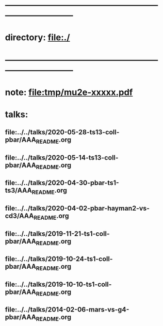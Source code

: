 #+startup:fold -*- buffer-read-only:t -*-
* ------------------------------------------------------------------------------
* directory: file:./
* ------------------------------------------------------------------------------
* note: file:tmp/mu2e-xxxxx.pdf
* talks:                                                                     
** file:../../talks/2020-05-28-ts13-coll-pbar/AAA_README.org
** file:../../talks/2020-05-14-ts13-coll-pbar/AAA_README.org
** file:../../talks/2020-04-30-pbar-ts1-ts3/AAA_README.org
** file:../../talks/2020-04-02-pbar-hayman2-vs-cd3/AAA_README.org
** file:../../talks/2019-11-21-ts1-coll-pbar/AAA_README.org
** file:../../talks/2019-10-24-ts1-coll-pbar/AAA_README.org
** file:../../talks/2019-10-10-ts1-coll-pbar/AAA_README.org
** file:../../talks/2014-02-06-mars-vs-g4-pbar/AAA_README.org
